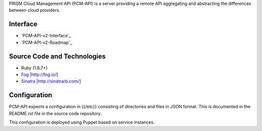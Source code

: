 PRISM Cloud Management API (PCM-API) is a server providing a remote API aggregating and abstracting the differences between cloud providers.

Interface
---------

* `PCM-API-v2-Interface`_
* `PCM-API-v2-Roadmap`_

Source Code and Technologies
----------------------------

* Ruby (1.8.7+)
* Fog_ |http://fog.io/]
* Sinatra_ |http://sinatrarb.com/]

.. _Fog: http://fog.io/

.. _Sinatra: http://sinatrarb.com

Configuration
-------------

PCM-API expects a configuration in {{/etc}} consisting of directories and files in JSON format. This is documented in the README.rst file in the source code repository.

This configuration is deployed using Puppet based on service instances.
